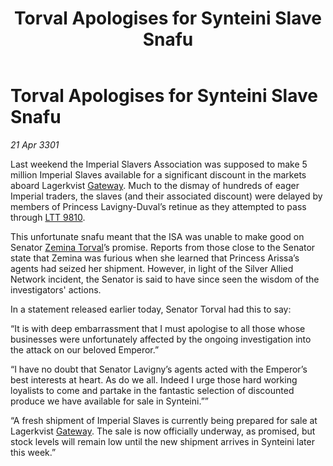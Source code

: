 :PROPERTIES:
:ID:       3dea5a49-30a4-47cc-82ed-b66bdcd03364
:END:
#+title: Torval Apologises for Synteini Slave Snafu
#+filetags: :3301:Empire:galnet:

* Torval Apologises for Synteini Slave Snafu

/21 Apr 3301/

Last weekend the Imperial Slavers Association was supposed to make 5 million Imperial Slaves available for a significant discount in the markets aboard Lagerkvist [[id:e179ecca-9ab3-4184-b05e-107b2e6932c2][Gateway]]. Much to the dismay of hundreds of eager Imperial traders, the slaves (and their associated discount) were delayed by members of Princess Lavigny-Duval’s retinue as they attempted to pass through [[id:823c6413-b477-4227-a74f-683c30f42019][LTT 9810]]. 

This unfortunate snafu meant that the ISA was unable to make good on Senator [[id:d8e3667c-3ba1-43aa-bc90-dac719c6d5e7][Zemina Torval]]’s promise. Reports from those close to the Senator state that Zemina was furious when she learned that Princess Arissa’s agents had seized her shipment. However, in light of the Silver Allied Network incident, the Senator is said to have since seen the wisdom of the investigators' actions. 

In a statement released earlier today, Senator Torval had this to say: 

“It is with deep embarrassment that I must apologise to all those whose businesses were unfortunately affected by the ongoing investigation into the attack on our beloved Emperor.” 

“I have no doubt that Senator Lavigny’s agents acted with the Emperor’s best interests at heart. As do we all. Indeed I urge those hard working loyalists to come and partake in the fantastic selection of discounted produce we have available for sale in Synteini.”” 

“A fresh shipment of Imperial Slaves is currently being prepared for sale at Lagerkvist [[id:e179ecca-9ab3-4184-b05e-107b2e6932c2][Gateway]]. The sale is now officially underway, as promised, but stock levels will remain low until the new shipment arrives in Synteini later this week.”
